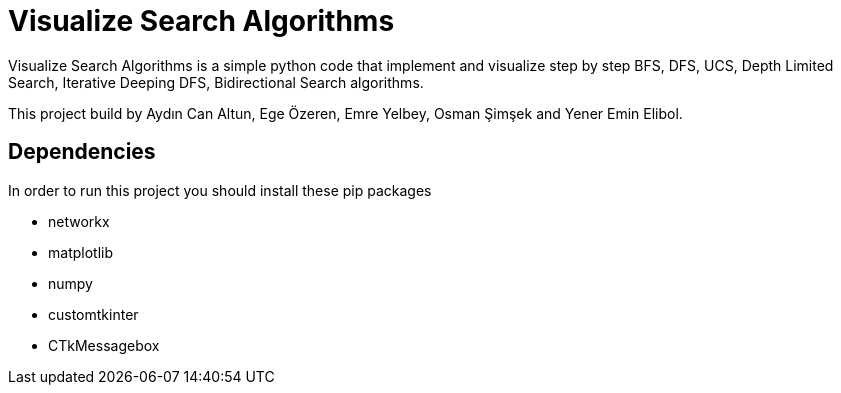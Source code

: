 = Visualize Search Algorithms

Visualize Search Algorithms is a simple python code that implement and visualize step by step BFS, DFS, UCS, Depth Limited Search, Iterative Deeping DFS, Bidirectional Search algorithms.

This project build by Aydın Can Altun, Ege Özeren, Emre Yelbey, Osman Şimşek and Yener Emin Elibol.

== Dependencies
In order to run this project you should install these pip packages

* networkx
* matplotlib
* numpy
* customtkinter
* CTkMessagebox

